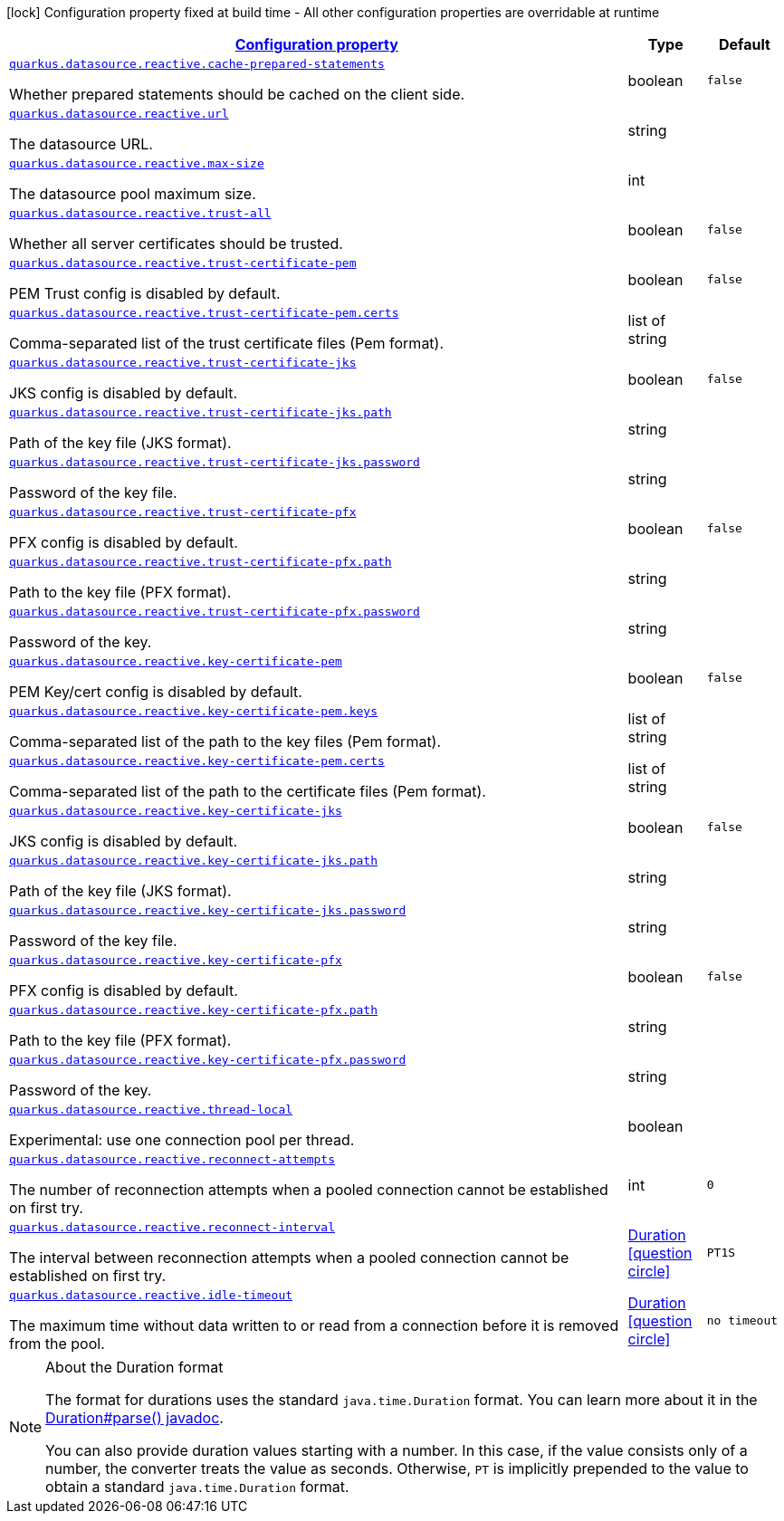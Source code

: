 [.configuration-legend]
icon:lock[title=Fixed at build time] Configuration property fixed at build time - All other configuration properties are overridable at runtime
[.configuration-reference, cols="80,.^10,.^10"]
|===

h|[[quarkus-datasource-reactive-data-source-reactive-runtime-config_configuration]]link:#quarkus-datasource-reactive-data-source-reactive-runtime-config_configuration[Configuration property]

h|Type
h|Default

a| [[quarkus-datasource-reactive-data-source-reactive-runtime-config_quarkus.datasource.reactive.cache-prepared-statements]]`link:#quarkus-datasource-reactive-data-source-reactive-runtime-config_quarkus.datasource.reactive.cache-prepared-statements[quarkus.datasource.reactive.cache-prepared-statements]`

[.description]
--
Whether prepared statements should be cached on the client side.
--|boolean 
|`false`


a| [[quarkus-datasource-reactive-data-source-reactive-runtime-config_quarkus.datasource.reactive.url]]`link:#quarkus-datasource-reactive-data-source-reactive-runtime-config_quarkus.datasource.reactive.url[quarkus.datasource.reactive.url]`

[.description]
--
The datasource URL.
--|string 
|


a| [[quarkus-datasource-reactive-data-source-reactive-runtime-config_quarkus.datasource.reactive.max-size]]`link:#quarkus-datasource-reactive-data-source-reactive-runtime-config_quarkus.datasource.reactive.max-size[quarkus.datasource.reactive.max-size]`

[.description]
--
The datasource pool maximum size.
--|int 
|


a| [[quarkus-datasource-reactive-data-source-reactive-runtime-config_quarkus.datasource.reactive.trust-all]]`link:#quarkus-datasource-reactive-data-source-reactive-runtime-config_quarkus.datasource.reactive.trust-all[quarkus.datasource.reactive.trust-all]`

[.description]
--
Whether all server certificates should be trusted.
--|boolean 
|`false`


a| [[quarkus-datasource-reactive-data-source-reactive-runtime-config_quarkus.datasource.reactive.trust-certificate-pem]]`link:#quarkus-datasource-reactive-data-source-reactive-runtime-config_quarkus.datasource.reactive.trust-certificate-pem[quarkus.datasource.reactive.trust-certificate-pem]`

[.description]
--
PEM Trust config is disabled by default.
--|boolean 
|`false`


a| [[quarkus-datasource-reactive-data-source-reactive-runtime-config_quarkus.datasource.reactive.trust-certificate-pem.certs]]`link:#quarkus-datasource-reactive-data-source-reactive-runtime-config_quarkus.datasource.reactive.trust-certificate-pem.certs[quarkus.datasource.reactive.trust-certificate-pem.certs]`

[.description]
--
Comma-separated list of the trust certificate files (Pem format).
--|list of string 
|


a| [[quarkus-datasource-reactive-data-source-reactive-runtime-config_quarkus.datasource.reactive.trust-certificate-jks]]`link:#quarkus-datasource-reactive-data-source-reactive-runtime-config_quarkus.datasource.reactive.trust-certificate-jks[quarkus.datasource.reactive.trust-certificate-jks]`

[.description]
--
JKS config is disabled by default.
--|boolean 
|`false`


a| [[quarkus-datasource-reactive-data-source-reactive-runtime-config_quarkus.datasource.reactive.trust-certificate-jks.path]]`link:#quarkus-datasource-reactive-data-source-reactive-runtime-config_quarkus.datasource.reactive.trust-certificate-jks.path[quarkus.datasource.reactive.trust-certificate-jks.path]`

[.description]
--
Path of the key file (JKS format).
--|string 
|


a| [[quarkus-datasource-reactive-data-source-reactive-runtime-config_quarkus.datasource.reactive.trust-certificate-jks.password]]`link:#quarkus-datasource-reactive-data-source-reactive-runtime-config_quarkus.datasource.reactive.trust-certificate-jks.password[quarkus.datasource.reactive.trust-certificate-jks.password]`

[.description]
--
Password of the key file.
--|string 
|


a| [[quarkus-datasource-reactive-data-source-reactive-runtime-config_quarkus.datasource.reactive.trust-certificate-pfx]]`link:#quarkus-datasource-reactive-data-source-reactive-runtime-config_quarkus.datasource.reactive.trust-certificate-pfx[quarkus.datasource.reactive.trust-certificate-pfx]`

[.description]
--
PFX config is disabled by default.
--|boolean 
|`false`


a| [[quarkus-datasource-reactive-data-source-reactive-runtime-config_quarkus.datasource.reactive.trust-certificate-pfx.path]]`link:#quarkus-datasource-reactive-data-source-reactive-runtime-config_quarkus.datasource.reactive.trust-certificate-pfx.path[quarkus.datasource.reactive.trust-certificate-pfx.path]`

[.description]
--
Path to the key file (PFX format).
--|string 
|


a| [[quarkus-datasource-reactive-data-source-reactive-runtime-config_quarkus.datasource.reactive.trust-certificate-pfx.password]]`link:#quarkus-datasource-reactive-data-source-reactive-runtime-config_quarkus.datasource.reactive.trust-certificate-pfx.password[quarkus.datasource.reactive.trust-certificate-pfx.password]`

[.description]
--
Password of the key.
--|string 
|


a| [[quarkus-datasource-reactive-data-source-reactive-runtime-config_quarkus.datasource.reactive.key-certificate-pem]]`link:#quarkus-datasource-reactive-data-source-reactive-runtime-config_quarkus.datasource.reactive.key-certificate-pem[quarkus.datasource.reactive.key-certificate-pem]`

[.description]
--
PEM Key/cert config is disabled by default.
--|boolean 
|`false`


a| [[quarkus-datasource-reactive-data-source-reactive-runtime-config_quarkus.datasource.reactive.key-certificate-pem.keys]]`link:#quarkus-datasource-reactive-data-source-reactive-runtime-config_quarkus.datasource.reactive.key-certificate-pem.keys[quarkus.datasource.reactive.key-certificate-pem.keys]`

[.description]
--
Comma-separated list of the path to the key files (Pem format).
--|list of string 
|


a| [[quarkus-datasource-reactive-data-source-reactive-runtime-config_quarkus.datasource.reactive.key-certificate-pem.certs]]`link:#quarkus-datasource-reactive-data-source-reactive-runtime-config_quarkus.datasource.reactive.key-certificate-pem.certs[quarkus.datasource.reactive.key-certificate-pem.certs]`

[.description]
--
Comma-separated list of the path to the certificate files (Pem format).
--|list of string 
|


a| [[quarkus-datasource-reactive-data-source-reactive-runtime-config_quarkus.datasource.reactive.key-certificate-jks]]`link:#quarkus-datasource-reactive-data-source-reactive-runtime-config_quarkus.datasource.reactive.key-certificate-jks[quarkus.datasource.reactive.key-certificate-jks]`

[.description]
--
JKS config is disabled by default.
--|boolean 
|`false`


a| [[quarkus-datasource-reactive-data-source-reactive-runtime-config_quarkus.datasource.reactive.key-certificate-jks.path]]`link:#quarkus-datasource-reactive-data-source-reactive-runtime-config_quarkus.datasource.reactive.key-certificate-jks.path[quarkus.datasource.reactive.key-certificate-jks.path]`

[.description]
--
Path of the key file (JKS format).
--|string 
|


a| [[quarkus-datasource-reactive-data-source-reactive-runtime-config_quarkus.datasource.reactive.key-certificate-jks.password]]`link:#quarkus-datasource-reactive-data-source-reactive-runtime-config_quarkus.datasource.reactive.key-certificate-jks.password[quarkus.datasource.reactive.key-certificate-jks.password]`

[.description]
--
Password of the key file.
--|string 
|


a| [[quarkus-datasource-reactive-data-source-reactive-runtime-config_quarkus.datasource.reactive.key-certificate-pfx]]`link:#quarkus-datasource-reactive-data-source-reactive-runtime-config_quarkus.datasource.reactive.key-certificate-pfx[quarkus.datasource.reactive.key-certificate-pfx]`

[.description]
--
PFX config is disabled by default.
--|boolean 
|`false`


a| [[quarkus-datasource-reactive-data-source-reactive-runtime-config_quarkus.datasource.reactive.key-certificate-pfx.path]]`link:#quarkus-datasource-reactive-data-source-reactive-runtime-config_quarkus.datasource.reactive.key-certificate-pfx.path[quarkus.datasource.reactive.key-certificate-pfx.path]`

[.description]
--
Path to the key file (PFX format).
--|string 
|


a| [[quarkus-datasource-reactive-data-source-reactive-runtime-config_quarkus.datasource.reactive.key-certificate-pfx.password]]`link:#quarkus-datasource-reactive-data-source-reactive-runtime-config_quarkus.datasource.reactive.key-certificate-pfx.password[quarkus.datasource.reactive.key-certificate-pfx.password]`

[.description]
--
Password of the key.
--|string 
|


a| [[quarkus-datasource-reactive-data-source-reactive-runtime-config_quarkus.datasource.reactive.thread-local]]`link:#quarkus-datasource-reactive-data-source-reactive-runtime-config_quarkus.datasource.reactive.thread-local[quarkus.datasource.reactive.thread-local]`

[.description]
--
Experimental: use one connection pool per thread.
--|boolean 
|


a| [[quarkus-datasource-reactive-data-source-reactive-runtime-config_quarkus.datasource.reactive.reconnect-attempts]]`link:#quarkus-datasource-reactive-data-source-reactive-runtime-config_quarkus.datasource.reactive.reconnect-attempts[quarkus.datasource.reactive.reconnect-attempts]`

[.description]
--
The number of reconnection attempts when a pooled connection cannot be established on first try.
--|int 
|`0`


a| [[quarkus-datasource-reactive-data-source-reactive-runtime-config_quarkus.datasource.reactive.reconnect-interval]]`link:#quarkus-datasource-reactive-data-source-reactive-runtime-config_quarkus.datasource.reactive.reconnect-interval[quarkus.datasource.reactive.reconnect-interval]`

[.description]
--
The interval between reconnection attempts when a pooled connection cannot be established on first try.
--|link:https://docs.oracle.com/javase/8/docs/api/java/time/Duration.html[Duration]
  link:#duration-note-anchor[icon:question-circle[], title=More information about the Duration format]
|`PT1S`


a| [[quarkus-datasource-reactive-data-source-reactive-runtime-config_quarkus.datasource.reactive.idle-timeout]]`link:#quarkus-datasource-reactive-data-source-reactive-runtime-config_quarkus.datasource.reactive.idle-timeout[quarkus.datasource.reactive.idle-timeout]`

[.description]
--
The maximum time without data written to or read from a connection before it is removed from the pool.
--|link:https://docs.oracle.com/javase/8/docs/api/java/time/Duration.html[Duration]
  link:#duration-note-anchor[icon:question-circle[], title=More information about the Duration format]
|`no timeout`

|===
ifndef::no-duration-note[]
[NOTE]
[[duration-note-anchor]]
.About the Duration format
====
The format for durations uses the standard `java.time.Duration` format.
You can learn more about it in the link:https://docs.oracle.com/javase/8/docs/api/java/time/Duration.html#parse-java.lang.CharSequence-[Duration#parse() javadoc].

You can also provide duration values starting with a number.
In this case, if the value consists only of a number, the converter treats the value as seconds.
Otherwise, `PT` is implicitly prepended to the value to obtain a standard `java.time.Duration` format.
====
endif::no-duration-note[]
